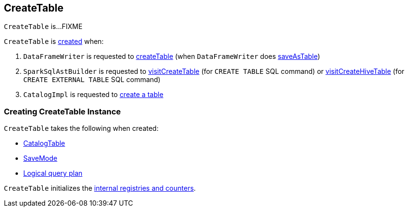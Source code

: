 == [[CreateTable]] CreateTable

`CreateTable` is...FIXME

`CreateTable` is <<creating-instance, created>> when:

. `DataFrameWriter` is requested to link:spark-sql-DataFrameWriter.adoc#createTable[createTable] (when `DataFrameWriter` does link:spark-sql-DataFrameWriter.adoc#saveAsTable[saveAsTable])

. `SparkSqlAstBuilder` is requested to link:spark-sql-SparkSqlAstBuilder.adoc#visitCreateTable[visitCreateTable] (for `CREATE TABLE` SQL command) or link:spark-sql-SparkSqlAstBuilder.adoc#visitCreateHiveTable[visitCreateHiveTable] (for `CREATE EXTERNAL TABLE` SQL command)

. `CatalogImpl` is requested to link:spark-sql-CatalogImpl.adoc#createTable[create a table]

=== [[creating-instance]] Creating CreateTable Instance

`CreateTable` takes the following when created:

* [[tableDesc]] link:spark-sql-CatalogTable.adoc[CatalogTable]
* [[mode]] link:spark-sql-DataFrameWriter.adoc#SaveMode[SaveMode]
* [[query]] link:spark-sql-LogicalPlan.adoc[Logical query plan]

`CreateTable` initializes the <<internal-registries, internal registries and counters>>.
